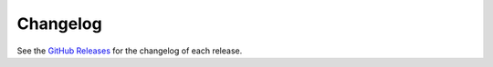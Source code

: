 *********
Changelog
*********

See the `GitHub Releases <https://github.com/pydata/pydata-sphinx-theme/releases>`_ for the changelog of each release.
